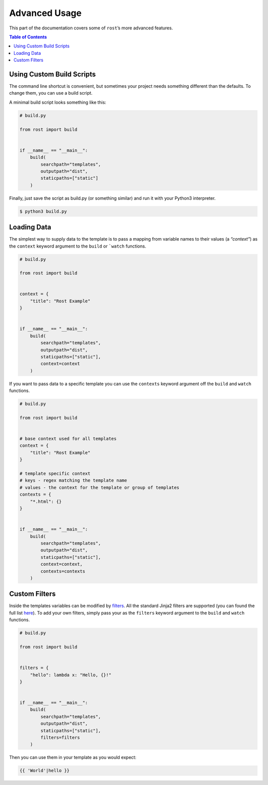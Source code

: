 ==============
Advanced Usage
==============

This part of the documentation covers some of ``rost``’s more advanced
features.


.. contents:: Table of Contents
    :local:
    :backlinks: none


Using Custom Build Scripts
==========================

The command line shortcut is convenient, but sometimes your project needs
something different than the defaults. To change them, you can use a build
script.

A minimal build script looks something like this:

.. code-block:: python

    # build.py

    from rost import build


    if __name__ == "__main__":
        build(
            searchpath="templates",
            outputpath="dist",
            staticpaths=["static"]
        )


Finally, just save the script as build.py (or something similar) and run it
with your Python3 interpreter.

.. code-block:: console

    $ python3 build.py


Loading Data
============

The simplest way to supply data to the template is to pass a mapping from
variable names to their values (a *“context”*) as the ``context`` keyword
argument to the ``build`` or ```watch`` functions.

.. code-block:: python

    # build.py

    from rost import build


    context = {
        "title": "Rost Example"
    }


    if __name__ == "__main__":
        build(
            searchpath="templates",
            outputpath="dist",
            staticpaths=["static"],
            context=context
        )


If you want to pass data to a specific template you can use the ``contexts``
keyword argument off the ``build`` and ``watch`` functions.

.. code-block:: python

    # build.py

    from rost import build


    # base context used for all templates
    context = {
        "title": "Rost Example"
    }

    # template specific context
    # keys - regex matching the template name
    # values - the context for the template or group of templates
    contexts = {
        "*.html": {}
    }


    if __name__ == "__main__":
        build(
            searchpath="templates",
            outputpath="dist",
            staticpaths=["static"],
            context=context,
            contexts=contexts
        )


Custom Filters
==============

Inside the templates variables can be modified by `filters <https://jinja.palletsprojects.com/en/2.11.x/templates/#filters>`_. All the standard Jinja2 filters are supported (you can found the full list `here <https://jinja.palletsprojects.com/en/2.11.x/templates/#builtin-filters>`_). To add your own filters, simply pass your as the ``filters`` keyword argument to the ``build`` and ``watch`` functions.

.. code-block:: python

    # build.py

    from rost import build


    filters = {
        "hello": lambda x: "Hello, {}!"
    }


    if __name__ == "__main__":
        build(
            searchpath="templates",
            outputpath="dist",
            staticpaths=["static"],
            filters=filters
        )


Then you can use them in your template as you would expect:

.. code::

    {{ 'World'|hello }}
